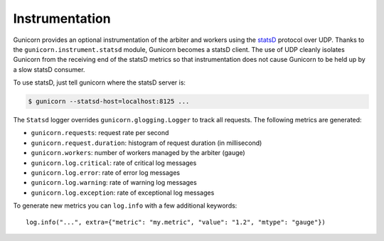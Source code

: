 .. _instrumentation:

===============
Instrumentation
===============

.. versionadded:: 19.1

Gunicorn provides an optional instrumentation of the arbiter and
workers using the statsD_ protocol over UDP. Thanks to the
``gunicorn.instrument.statsd`` module, Gunicorn becomes a statsD client.
The use of UDP cleanly isolates Gunicorn from the receiving end of the statsD
metrics so that instrumentation does not cause Gunicorn to be held up by a slow
statsD consumer.

To use statsD, just tell gunicorn where the statsD server is:

.. code-block:: bash

    $ gunicorn --statsd-host=localhost:8125 ...

The ``Statsd`` logger overrides ``gunicorn.glogging.Logger`` to track
all requests. The following metrics are generated:

* ``gunicorn.requests``: request rate per second
* ``gunicorn.request.duration``: histogram of request duration (in millisecond)
* ``gunicorn.workers``: number of workers managed by the arbiter (gauge)
* ``gunicorn.log.critical``: rate of critical log messages
* ``gunicorn.log.error``: rate of error log messages
* ``gunicorn.log.warning``: rate of warning log messages
* ``gunicorn.log.exception``: rate of exceptional log messages

To generate new metrics you can ``log.info`` with a few additional keywords::

    log.info("...", extra={"metric": "my.metric", "value": "1.2", "mtype": "gauge"})

.. _statsD: http://github.com/etsy/statsd
